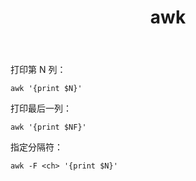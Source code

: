 :PROPERTIES:
:ID:       974FBDCE-2FD7-423A-BE05-C3BB37BC18B1
:END:
#+TITLE: awk

打印第 N 列：
#+begin_example
  awk '{print $N}'
#+end_example

打印最后一列：
#+begin_example
  awk '{print $NF}'
#+end_example

指定分隔符：
#+begin_example
  awk -F <ch> '{print $N}'
#+end_example

